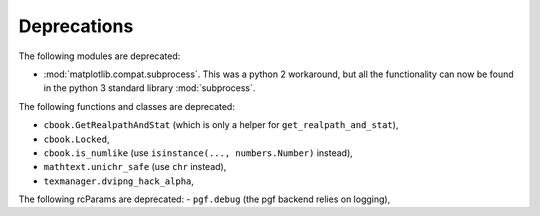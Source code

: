 Deprecations
````````````
The following modules are deprecated:

- :mod:`matplotlib.compat.subprocess`. This was a python 2 workaround, but all the
  functionality can now be found in the python 3 standard library
  :mod:`subprocess`.

The following functions and classes are deprecated:

- ``cbook.GetRealpathAndStat`` (which is only a helper for
  ``get_realpath_and_stat``),
- ``cbook.Locked``,
- ``cbook.is_numlike`` (use ``isinstance(..., numbers.Number)`` instead),
- ``mathtext.unichr_safe`` (use ``chr`` instead),
- ``texmanager.dvipng_hack_alpha``,

The following rcParams are deprecated:
- ``pgf.debug`` (the pgf backend relies on logging),
